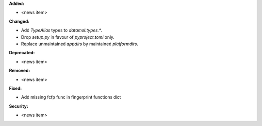**Added:**

* <news item>

**Changed:**

* Add `TypeAlias` types to `datamol.types.*`.
* Drop `setup.py` in favour of `pyproject.toml` only.
* Replace unmaintained `appdirs` by maintained `platformdirs`.

**Deprecated:**

* <news item>

**Removed:**

* <news item>

**Fixed:**

* Add missing fcfp func in fingerprint functions dict

**Security:**

* <news item>
